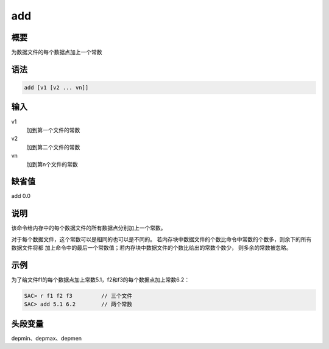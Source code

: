 add
===

概要
----

为数据文件的每个数据点加上一个常数

语法
----

.. code:: bash

    add [v1 [v2 ... vn]]

输入
----

v1
    加到第一个文件的常数

v2
    加到第二个文件的常数

vn
    加到第n个文件的常数

缺省值
------

add 0.0

说明
----

该命令给内存中的每个数据文件的所有数据点分别加上一个常数。

对于每个数据文件，这个常数可以是相同的也可以是不同的。
若内存块中数据文件的个数比命令中常数的个数多，则余下的所有数据文件将都
加上命令中的最后一个常数值；若内存块中数据文件的个数比给出的常数个数少，
则多余的常数被忽略。

示例
----

为了给文件f1的每个数据点加上常数5.1，f2和f3的每个数据点加上常数6.2：

.. code:: bash

    SAC> r f1 f2 f3         // 三个文件
    SAC> add 5.1 6.2        // 两个常数

头段变量
--------

depmin、depmax、depmen
